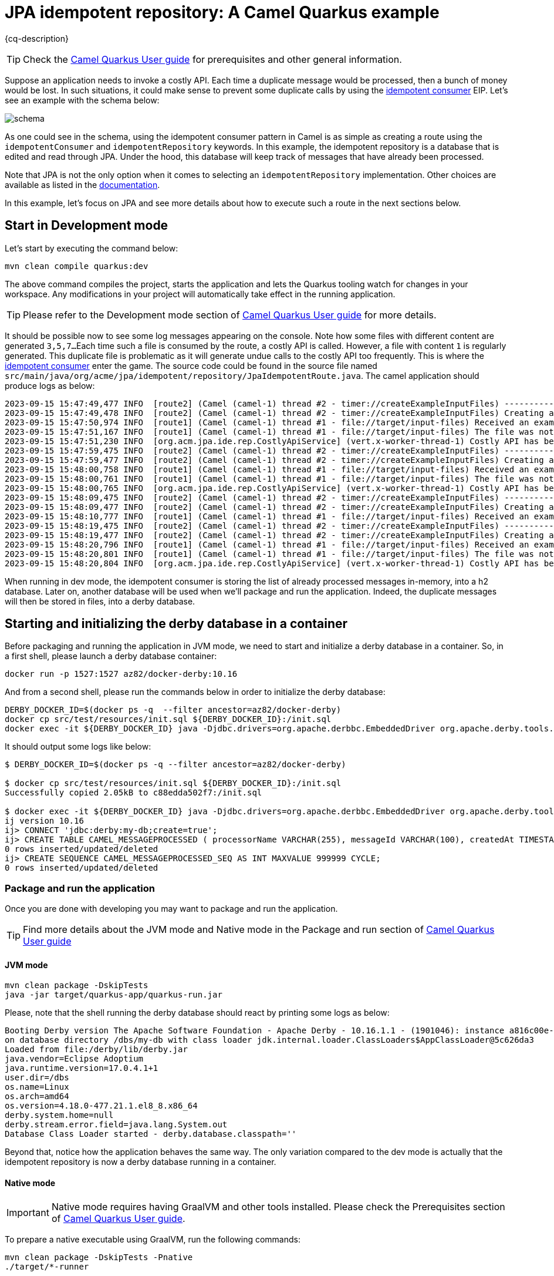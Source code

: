 = JPA idempotent repository: A Camel Quarkus example
:cq-example-description: An example that shows how to consume a message only once, even when the message is delivered multiple times

{cq-description}

TIP: Check the https://camel.apache.org/camel-quarkus/latest/first-steps.html[Camel Quarkus User guide] for prerequisites
and other general information.

Suppose an application needs to invoke a costly API. Each time a duplicate message would be processed, then a bunch of money would be lost. In such situations, it could make sense to prevent some duplicate calls by using the https://camel.apache.org/components/latest/eips/idempotentConsumer-eip.html[idempotent consumer] EIP.
Let's see an example with the schema below:

image::schema.png[]

As one could see in the schema, using the idempotent consumer pattern in Camel is as simple as creating a route using the `idempotentConsumer` and `idempotentRepository` keywords. In this example, the idempotent repository is a database that is edited and read through JPA. Under the hood, this database will keep track of messages that have already been processed.

Note that JPA is not the only option when it comes to selecting an `idempotentRepository` implementation.
Other choices are available as listed in the https://camel.apache.org/components/latest/eips/idempotentConsumer-eip.html#_idempotent_consumer_implementations[documentation].

In this example, let's focus on JPA and see more details about how to execute such a route in the next sections below.

== Start in Development mode

Let's start by executing the command below:

[source,shell]
----
mvn clean compile quarkus:dev
----

The above command compiles the project, starts the application and lets the Quarkus tooling watch for changes in your workspace.
Any modifications in your project will automatically take effect in the running application.

TIP: Please refer to the Development mode section of
https://camel.apache.org/camel-quarkus/latest/first-steps.html#_development_mode[Camel Quarkus User guide] for more details.

It should be possible now to see some log messages appearing on the console.
Note how some files with different content are generated `3,5,7...`
Each time such a file is consumed by the route, a costly API is called.
However, a file with content `1` is regularly generated.
This duplicate file is problematic as it will generate undue calls to the costly API too frequently.
This is where the https://camel.apache.org/components/latest/eips/idempotentConsumer-eip.html[idempotent consumer] enter the game.
The source code could be found in the source file named `src/main/java/org/acme/jpa/idempotent/repository/JpaIdempotentRoute.java`.
The camel application should produce logs as below:

[source,shell]
----
2023-09-15 15:47:49,477 INFO  [route2] (Camel (camel-1) thread #2 - timer://createExampleInputFiles) -----------------------------------------------------------------
2023-09-15 15:47:49,478 INFO  [route2] (Camel (camel-1) thread #2 - timer://createExampleInputFiles) Creating an example input file with content 1
2023-09-15 15:47:50,974 INFO  [route1] (Camel (camel-1) thread #1 - file://target/input-files) Received an example input file having the content 1
2023-09-15 15:47:51,167 INFO  [route1] (Camel (camel-1) thread #1 - file://target/input-files) The file was not a duplicate, invoke the costly API
2023-09-15 15:47:51,230 INFO  [org.acm.jpa.ide.rep.CostlyApiService] (vert.x-worker-thread-1) Costly API has been called with new content => GOOD
2023-09-15 15:47:59,475 INFO  [route2] (Camel (camel-1) thread #2 - timer://createExampleInputFiles) -----------------------------------------------------------------
2023-09-15 15:47:59,477 INFO  [route2] (Camel (camel-1) thread #2 - timer://createExampleInputFiles) Creating an example input file with content 3
2023-09-15 15:48:00,758 INFO  [route1] (Camel (camel-1) thread #1 - file://target/input-files) Received an example input file having the content 3
2023-09-15 15:48:00,761 INFO  [route1] (Camel (camel-1) thread #1 - file://target/input-files) The file was not a duplicate, invoke the costly API
2023-09-15 15:48:00,765 INFO  [org.acm.jpa.ide.rep.CostlyApiService] (vert.x-worker-thread-1) Costly API has been called with new content => GOOD
2023-09-15 15:48:09,475 INFO  [route2] (Camel (camel-1) thread #2 - timer://createExampleInputFiles) -----------------------------------------------------------------
2023-09-15 15:48:09,477 INFO  [route2] (Camel (camel-1) thread #2 - timer://createExampleInputFiles) Creating an example input file with content 1
2023-09-15 15:48:10,777 INFO  [route1] (Camel (camel-1) thread #1 - file://target/input-files) Received an example input file having the content 1
2023-09-15 15:48:19,475 INFO  [route2] (Camel (camel-1) thread #2 - timer://createExampleInputFiles) -----------------------------------------------------------------
2023-09-15 15:48:19,477 INFO  [route2] (Camel (camel-1) thread #2 - timer://createExampleInputFiles) Creating an example input file with content 5
2023-09-15 15:48:20,796 INFO  [route1] (Camel (camel-1) thread #1 - file://target/input-files) Received an example input file having the content 5
2023-09-15 15:48:20,801 INFO  [route1] (Camel (camel-1) thread #1 - file://target/input-files) The file was not a duplicate, invoke the costly API
2023-09-15 15:48:20,804 INFO  [org.acm.jpa.ide.rep.CostlyApiService] (vert.x-worker-thread-1) Costly API has been called with new content => GOOD
----

When running in dev mode, the idempotent consumer is storing the list of already processed messages in-memory, into a h2 database.
Later on, another database will be used when we'll package and run the application.
Indeed, the duplicate messages will then be stored in files, into a derby database.

== Starting and initializing the derby database in a container

Before packaging and running the application in JVM mode, we need to start and initialize a derby database in a container.
So, in a first shell, please launch a derby database container:

[source,shell]
----
docker run -p 1527:1527 az82/docker-derby:10.16
----

And from a second shell, please run the commands below in order to initialize the derby database:

[source,shell]
----
DERBY_DOCKER_ID=$(docker ps -q  --filter ancestor=az82/docker-derby)
docker cp src/test/resources/init.sql ${DERBY_DOCKER_ID}:/init.sql
docker exec -it ${DERBY_DOCKER_ID} java -Djdbc.drivers=org.apache.derbbc.EmbeddedDriver org.apache.derby.tools.ij /init.sql
----

It should output some logs like below:

[source,shell]
----
$ DERBY_DOCKER_ID=$(docker ps -q --filter ancestor=az82/docker-derby)

$ docker cp src/test/resources/init.sql ${DERBY_DOCKER_ID}:/init.sql
Successfully copied 2.05kB to c88edda502f7:/init.sql

$ docker exec -it ${DERBY_DOCKER_ID} java -Djdbc.drivers=org.apache.derbbc.EmbeddedDriver org.apache.derby.tools.ij /init.sql
ij version 10.16
ij> CONNECT 'jdbc:derby:my-db;create=true';
ij> CREATE TABLE CAMEL_MESSAGEPROCESSED ( processorName VARCHAR(255), messageId VARCHAR(100), createdAt TIMESTAMP, PRIMARY KEY (processorName, messageId) );
0 rows inserted/updated/deleted
ij> CREATE SEQUENCE CAMEL_MESSAGEPROCESSED_SEQ AS INT MAXVALUE 999999 CYCLE;
0 rows inserted/updated/deleted
----

=== Package and run the application

Once you are done with developing you may want to package and run the application.

TIP: Find more details about the JVM mode and Native mode in the Package and run section of
https://camel.apache.org/camel-quarkus/latest/first-steps.html#_package_and_run_the_application[Camel Quarkus User guide]

==== JVM mode

[source,shell]
----
mvn clean package -DskipTests
java -jar target/quarkus-app/quarkus-run.jar
----

Please, note that the shell running the derby database should react by printing some logs as below:

[source,shell]
----
Booting Derby version The Apache Software Foundation - Apache Derby - 10.16.1.1 - (1901046): instance a816c00e-018a-996e-54bf-00003e718008 
on database directory /dbs/my-db with class loader jdk.internal.loader.ClassLoaders$AppClassLoader@5c626da3 
Loaded from file:/derby/lib/derby.jar
java.vendor=Eclipse Adoptium
java.runtime.version=17.0.4.1+1
user.dir=/dbs
os.name=Linux
os.arch=amd64
os.version=4.18.0-477.21.1.el8_8.x86_64
derby.system.home=null
derby.stream.error.field=java.lang.System.out
Database Class Loader started - derby.database.classpath=''
----

Beyond that, notice how the application behaves the same way.
The only variation compared to the dev mode is actually that the idempotent repository is now a derby database running in a container.

==== Native mode

IMPORTANT: Native mode requires having GraalVM and other tools installed. Please check the Prerequisites section
of https://camel.apache.org/camel-quarkus/latest/first-steps.html#_prerequisites[Camel Quarkus User guide].

To prepare a native executable using GraalVM, run the following commands:

[source,shell]
----
mvn clean package -DskipTests -Pnative
./target/*-runner
----

The compilation is a bit slower. Beyond that, notice how the application behaves the same way.
The only variation compared to the JVM mode is actually that the application was packaged as a native executable.

==== Deploying to Kubernetes

You can build a container image for the application like this. Refer to the https://quarkus.io/guides/deploying-to-kubernetes[Quarkus Kubernetes guide] for options around customizing image names, registries etc.

[source,shell]
----
mvn clean package -DskipTests -Dquarkus.container-image.build=true
----

If you are using a local development cluster like Kind or k3s, you can use host the container image on your local host. Or, with minikube, use the Docker daemon from the cluster virtual machine `eval $(minikube docker-env)`. Otherwise, you'll need to push the image to a registry of your choosing.

Next apply the necessary resources to the cluster if needed:

[source,shell]
----
kubectl apply -f target/kubernetes/kubernetes.yml
----

TIP: You can build & deploy in one single step by doing `mvn clean package -DskipTests -Dquarkus.kubernetes.deploy=true`

Check pods are running by executing:

[source,shell]
----
kubectl get pods
----

We expect a list of two pods similar to below:

[source,shell]
----
NAME                                                              READY   STATUS    RESTARTS      AGE
camel-quarkus-examples-derby-database-deployment-76f6dc9bdnwwxn   1/1     Running   0             23s
camel-quarkus-examples-jpa-idempotent-repository-7c74b9cf5ph68r   1/1     Running   1 (18s ago)   23s
----

Now, let's tail the application logs:

[source,shell]
----
kubectl logs -f camel-quarkus-examples-jpa-idempotent-repository-56999fcffb6qv2
----

To clean up do:

[source,shell]
----
kubectl delete all -l app.kubernetes.io/name=camel-quarkus-examples-jpa-idempotent-repository
kubectl delete all -l app.kubernetes.io/name=camel-quarkus-examples-derby-database
kubectl delete configmap -l app.kubernetes.io/name=camel-quarkus-examples-derby-database
----

[NOTE]
====
If you need to configure container resource limits & requests, or enable the Quarkus Kubernetes client to trust self signed certificates, you can find these configuration options in `src/main/resources/application.properties`. Simply uncomment them and set your desired values.
====

==== Deploying to OpenShift

In order to start a Source To Image (S2I) build and deploy the application, let's execute the command below:

[source,shell]
----
mvn clean package -DskipTests -Dquarkus.kubernetes.deploy=true -Dopenshift
----

You can check the pod status and tail logs using the commands mentioned above in the Kubernetes section. Use the `oc` binary instead of `kubectl` if preferred.

== Feedback

Please report bugs and propose improvements via https://github.com/apache/camel-quarkus/issues[GitHub issues of Camel Quarkus] project.
